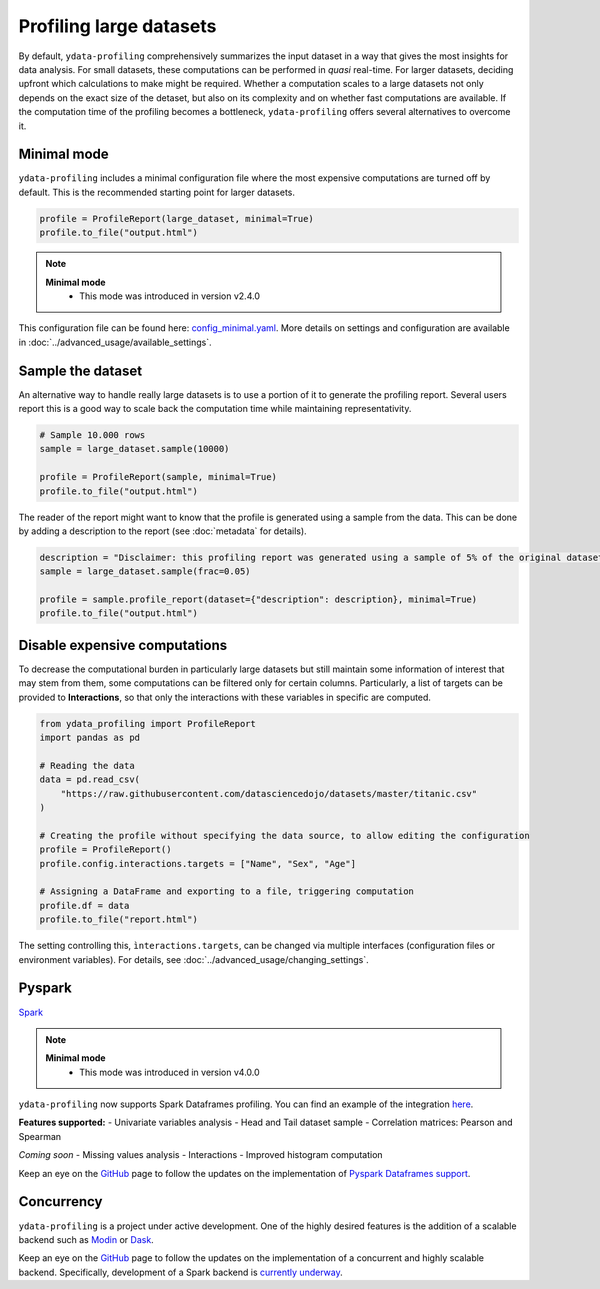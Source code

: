 ========================
Profiling large datasets
========================

By default, ``ydata-profiling`` comprehensively summarizes the input dataset in a way that gives the most insights for data analysis. For small datasets, these computations can be performed in *quasi* real-time. For larger datasets, deciding upfront which calculations to make might be required.
Whether a computation scales to a large datasets not only depends on the exact size of the detaset, but also on its complexity and on whether fast computations are available. If the computation time of the profiling becomes a bottleneck, ``ydata-profiling`` offers several alternatives to overcome it.

Minimal mode
------------

``ydata-profiling`` includes a minimal configuration file where the most expensive computations are turned off by default.
This is the recommended starting point for larger datasets.

.. code-block:: python

  profile = ProfileReport(large_dataset, minimal=True)
  profile.to_file("output.html")

.. NOTE::
   **Minimal mode**
    - This mode was introduced in version v2.4.0

This configuration file can be found here: `config_minimal.yaml <https://github.com/ydataai/pandas-profiling/blob/master/src/pandas_profiling/config_minimal.yaml>`_. More details on settings and configuration are available in :doc:`../advanced_usage/available_settings`.

Sample the dataset
------------------

An alternative way to handle really large datasets is to use a portion of it to generate the profiling report. Several users report this is a good way to scale back the computation time while maintaining representativity.

.. image:: ../../_static/twitter_wisdom.png
  :target: https://twitter.com/ogrisel/status/951425284963733505

.. code-block:: python

  # Sample 10.000 rows
  sample = large_dataset.sample(10000)

  profile = ProfileReport(sample, minimal=True)
  profile.to_file("output.html")

The reader of the report might want to know that the profile is generated using a sample from the data. This can be done by adding a description to the report (see :doc:`metadata` for details).

.. code-block:: python

  description = "Disclaimer: this profiling report was generated using a sample of 5% of the original dataset."
  sample = large_dataset.sample(frac=0.05)

  profile = sample.profile_report(dataset={"description": description}, minimal=True)
  profile.to_file("output.html")

Disable expensive computations
------------------------------

To decrease the computational burden in particularly large datasets but still maintain some information of interest that may stem from them, some computations can be filtered only for certain columns. Particularly, a list of targets can be provided to **Interactions**, so that only the interactions with these variables in specific are computed. 

.. code-block:: python

    from ydata_profiling import ProfileReport
    import pandas as pd

    # Reading the data
    data = pd.read_csv(
        "https://raw.githubusercontent.com/datasciencedojo/datasets/master/titanic.csv"
    )

    # Creating the profile without specifying the data source, to allow editing the configuration
    profile = ProfileReport()
    profile.config.interactions.targets = ["Name", "Sex", "Age"]

    # Assigning a DataFrame and exporting to a file, triggering computation
    profile.df = data
    profile.to_file("report.html")

The setting controlling this, ``ìnteractions.targets``, can be changed via multiple interfaces (configuration files or environment variables). For details, see :doc:`../advanced_usage/changing_settings`.

Pyspark
-----------

`Spark <https://spark.apache.org/>`_

.. NOTE::
   **Minimal mode**
    - This mode was introduced in version v4.0.0

``ydata-profiling`` now supports Spark Dataframes profiling. You can find an example of the integration `here <https://github.com/ydataai/ydata-profiling/blob/master/examples/features/spark_example.py>`_.

**Features supported:**
- Univariate variables analysis
- Head and Tail dataset sample
- Correlation matrices: Pearson and Spearman

*Coming soon*
- Missing values analysis
- Interactions
- Improved histogram computation

Keep an eye on the `GitHub <https://github.com/ydataai/pandas-profiling/issues>`_ page to follow the updates on the implementation of `Pyspark Dataframes support <https://github.com/orgs/ydataai/projects/16/views/2>`_.

Concurrency
-----------

``ydata-profiling`` is a project under active development. One of the highly desired features is the addition of a scalable backend such as `Modin <https://github.com/modin-project/modin>`_ or `Dask <https://dask.org/>`_.


Keep an eye on the `GitHub <https://github.com/ydataai/pandas-profiling/issues>`_ page to follow the updates on the implementation of a concurrent and highly scalable backend. Specifically, development of a Spark backend is `currently underway <https://github.com/ydataai/pandas-profiling/projects/3>`_.
